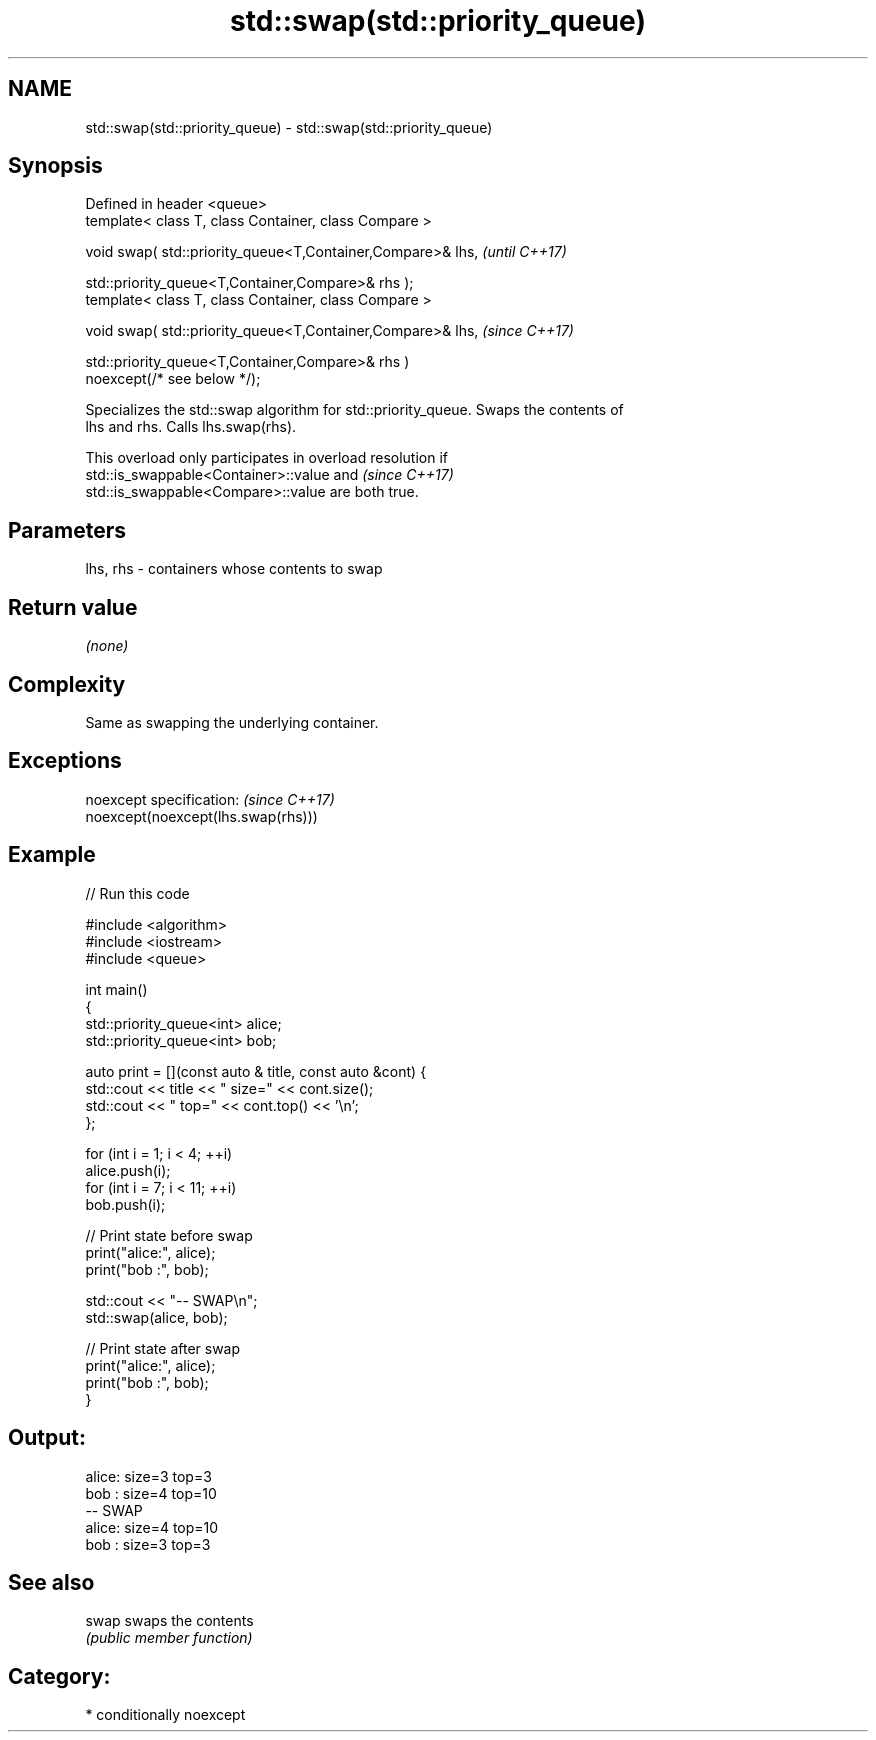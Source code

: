 .TH std::swap(std::priority_queue) 3 "2021.11.17" "http://cppreference.com" "C++ Standard Libary"
.SH NAME
std::swap(std::priority_queue) \- std::swap(std::priority_queue)

.SH Synopsis
   Defined in header <queue>
   template< class T, class Container, class Compare >

   void swap( std::priority_queue<T,Container,Compare>& lhs,              \fI(until C++17)\fP

              std::priority_queue<T,Container,Compare>& rhs );
   template< class T, class Container, class Compare >

   void swap( std::priority_queue<T,Container,Compare>& lhs,              \fI(since C++17)\fP

              std::priority_queue<T,Container,Compare>& rhs )
   noexcept(/* see below */);

   Specializes the std::swap algorithm for std::priority_queue. Swaps the contents of
   lhs and rhs. Calls lhs.swap(rhs).

   This overload only participates in overload resolution if
   std::is_swappable<Container>::value and                                \fI(since C++17)\fP
   std::is_swappable<Compare>::value are both true.

.SH Parameters

   lhs, rhs - containers whose contents to swap

.SH Return value

   \fI(none)\fP

.SH Complexity

   Same as swapping the underlying container.

.SH Exceptions

   noexcept specification:           \fI(since C++17)\fP
   noexcept(noexcept(lhs.swap(rhs)))

.SH Example


// Run this code

 #include <algorithm>
 #include <iostream>
 #include <queue>

 int main()
 {
     std::priority_queue<int> alice;
     std::priority_queue<int> bob;

     auto print = [](const auto & title, const auto &cont) {
         std::cout << title << " size=" << cont.size();
         std::cout << " top=" << cont.top() << '\\n';
     };

     for (int i = 1; i < 4; ++i)
         alice.push(i);
     for (int i = 7; i < 11; ++i)
         bob.push(i);

     // Print state before swap
     print("alice:", alice);
     print("bob  :", bob);

     std::cout << "-- SWAP\\n";
     std::swap(alice, bob);

     // Print state after swap
     print("alice:", alice);
     print("bob  :", bob);
 }

.SH Output:

 alice: size=3 top=3
 bob  : size=4 top=10
 -- SWAP
 alice: size=4 top=10
 bob  : size=3 top=3

.SH See also

   swap swaps the contents
        \fI(public member function)\fP

.SH Category:

     * conditionally noexcept
